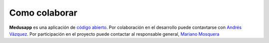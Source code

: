 Como colaborar
================

**Medusapp** es una aplicación de `código abierto <https://github.com/avdata99/medusapp>`_. 
Por colaboración en el desarrollo puede contavtarse con `Andrés Vázquez <mailto:andres@data99.com.ar>`_.
Por participación en el proyecto puede contactar al responsable general, `Mariano Mosquera <mailto:mosquera@outlook.com>`_
